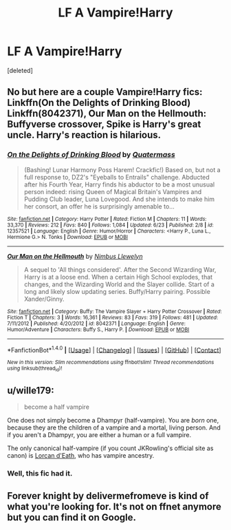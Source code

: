 #+TITLE: LF A Vampire!Harry

* LF A Vampire!Harry
:PROPERTIES:
:Score: 6
:DateUnix: 1499374300.0
:DateShort: 2017-Jul-07
:FlairText: Request
:END:
[deleted]


** No but here are a couple Vampire!Harry fics: Linkffn(On the Delights of Drinking Blood) Linkffn(8042371), Our Man on the Hellmouth: Buffyverse crossover, Spike is Harry's great uncle. Harry's reaction is hilarious.
:PROPERTIES:
:Author: Jahoan
:Score: 2
:DateUnix: 1499396013.0
:DateShort: 2017-Jul-07
:END:

*** [[http://www.fanfiction.net/s/12357521/1/][*/On the Delights of Drinking Blood/*]] by [[https://www.fanfiction.net/u/6716408/Quatermass][/Quatermass/]]

#+begin_quote
  (Bashing! Lunar Harmony Poss Harem! Crackfic!) Based on, but not a full response to, DZ2's "Eyeballs to Entrails" challenge. Abducted after his Fourth Year, Harry finds his abductor to be a most unusual person indeed: rising Queen of Magical Britain's Vampires and Pudding Club leader, Luna Lovegood. And she intends to make him her consort, an offer he is surprisingly amenable to...
#+end_quote

^{/Site/: [[http://www.fanfiction.net/][fanfiction.net]] *|* /Category/: Harry Potter *|* /Rated/: Fiction M *|* /Chapters/: 11 *|* /Words/: 33,370 *|* /Reviews/: 212 *|* /Favs/: 840 *|* /Follows/: 1,084 *|* /Updated/: 6/23 *|* /Published/: 2/8 *|* /id/: 12357521 *|* /Language/: English *|* /Genre/: Humor/Horror *|* /Characters/: <Harry P., Luna L., Hermione G.> N. Tonks *|* /Download/: [[http://www.ff2ebook.com/old/ffn-bot/index.php?id=12357521&source=ff&filetype=epub][EPUB]] or [[http://www.ff2ebook.com/old/ffn-bot/index.php?id=12357521&source=ff&filetype=mobi][MOBI]]}

--------------

[[http://www.fanfiction.net/s/8042371/1/][*/Our Man on the Hellmouth/*]] by [[https://www.fanfiction.net/u/2204901/Nimbus-Llewelyn][/Nimbus Llewelyn/]]

#+begin_quote
  A sequel to 'All things considered'. After the Second Wizarding War, Harry is at a loose end. When a certain High School explodes, that changes, and the Wizarding World and the Slayer collide. Start of a long and likely slow updating series. Buffy/Harry pairing. Possible Xander/Ginny.
#+end_quote

^{/Site/: [[http://www.fanfiction.net/][fanfiction.net]] *|* /Category/: Buffy: The Vampire Slayer + Harry Potter Crossover *|* /Rated/: Fiction T *|* /Chapters/: 3 *|* /Words/: 16,361 *|* /Reviews/: 83 *|* /Favs/: 319 *|* /Follows/: 481 *|* /Updated/: 7/11/2012 *|* /Published/: 4/20/2012 *|* /id/: 8042371 *|* /Language/: English *|* /Genre/: Humor/Adventure *|* /Characters/: Buffy S., Harry P. *|* /Download/: [[http://www.ff2ebook.com/old/ffn-bot/index.php?id=8042371&source=ff&filetype=epub][EPUB]] or [[http://www.ff2ebook.com/old/ffn-bot/index.php?id=8042371&source=ff&filetype=mobi][MOBI]]}

--------------

*FanfictionBot*^{1.4.0} *|* [[[https://github.com/tusing/reddit-ffn-bot/wiki/Usage][Usage]]] | [[[https://github.com/tusing/reddit-ffn-bot/wiki/Changelog][Changelog]]] | [[[https://github.com/tusing/reddit-ffn-bot/issues/][Issues]]] | [[[https://github.com/tusing/reddit-ffn-bot/][GitHub]]] | [[[https://www.reddit.com/message/compose?to=tusing][Contact]]]

^{/New in this version: Slim recommendations using/ ffnbot!slim! /Thread recommendations using/ linksub(thread_id)!}
:PROPERTIES:
:Author: FanfictionBot
:Score: 1
:DateUnix: 1499396051.0
:DateShort: 2017-Jul-07
:END:


** u/wille179:
#+begin_quote
  become a half vampire
#+end_quote

One does not simply become a Dhampyr (half-vampire). You are /born/ one, because they are the children of a vampire and a mortal, living person. And if you aren't a Dhampyr, you are either a human or a full vampire.

The only canonical half-vampire (if you count JKRowling's official site as canon) is [[http://harrypotter.wikia.com/wiki/Lorcan_d%27Eath][Lorcan d'Eath]], who has vampire ancestry.
:PROPERTIES:
:Author: wille179
:Score: 3
:DateUnix: 1499377503.0
:DateShort: 2017-Jul-07
:END:

*** Well, this fic had it.
:PROPERTIES:
:Author: Stjernepus
:Score: 1
:DateUnix: 1499423015.0
:DateShort: 2017-Jul-07
:END:


** Forever knight by delivermefromeve is kind of what you're looking for. It's not on ffnet anymore but you can find it on Google.
:PROPERTIES:
:Author: KingSouma
:Score: 1
:DateUnix: 1499390607.0
:DateShort: 2017-Jul-07
:END:
